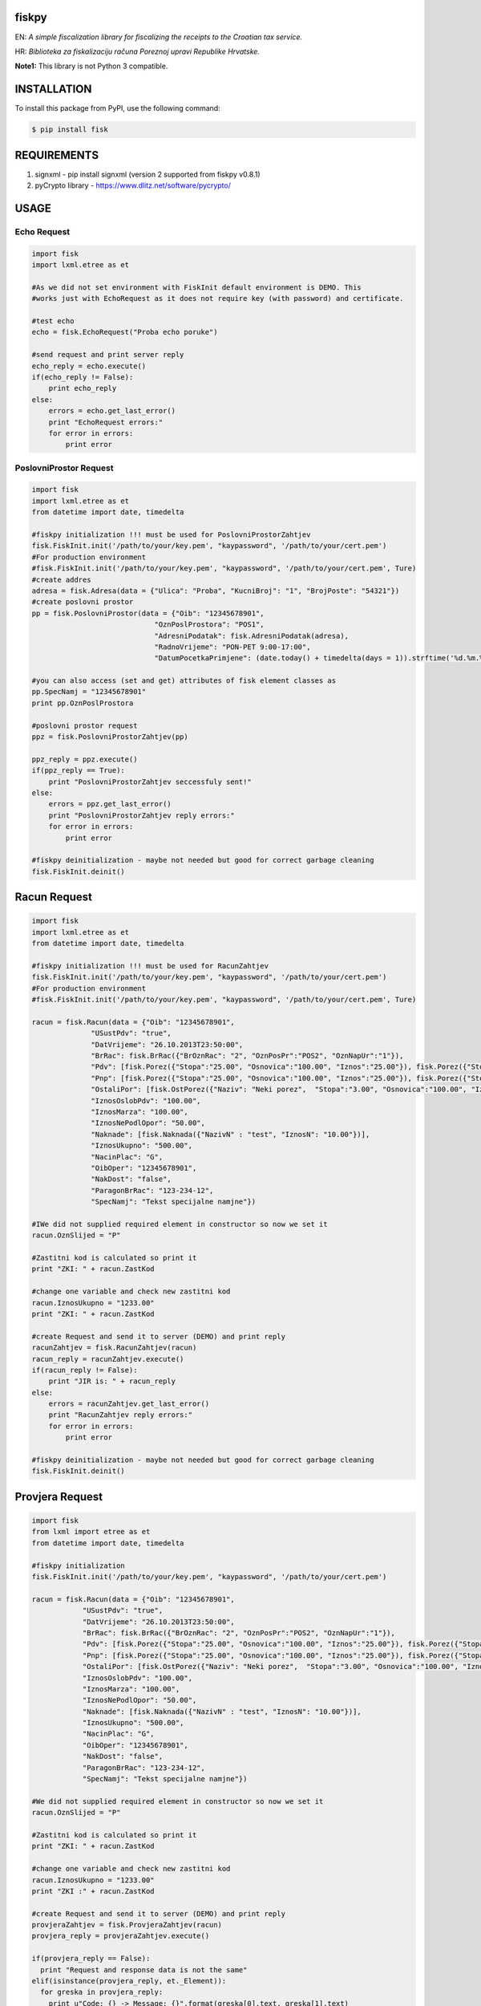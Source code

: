 fiskpy
------

EN: *A simple fiscalization library for fiscalizing the receipts to the Croatian tax service.*

HR: *Biblioteka za fiskalizaciju računa Poreznoj upravi Republike Hrvatske.*

**Note1:** This library is not Python 3 compatible.

INSTALLATION
------------

To install this package from PyPI, use the following command:

.. code:: bash

    $ pip install fisk

REQUIREMENTS
------------

1. signxml - pip install signxml (version 2 supported from fiskpy
   v0.8.1)
2. pyCrypto library - https://www.dlitz.net/software/pycrypto/

USAGE
-----

Echo Request
~~~~~~~~~~~~

.. code:: python

    import fisk
    import lxml.etree as et

    #As we did not set environment with FiskInit default environment is DEMO. This
    #works just with EchoRequest as it does not require key (with password) and certificate.

    #test echo
    echo = fisk.EchoRequest("Proba echo poruke")

    #send request and print server reply
    echo_reply = echo.execute()
    if(echo_reply != False):
        print echo_reply
    else:
        errors = echo.get_last_error()
        print "EchoRequest errors:"
        for error in errors:
            print error

PoslovniProstor Request
~~~~~~~~~~~~~~~~~~~~~~~

.. code:: python

    import fisk
    import lxml.etree as et
    from datetime import date, timedelta

    #fiskpy initialization !!! must be used for PoslovniProstorZahtjev
    fisk.FiskInit.init('/path/to/your/key.pem', "kaypassword", '/path/to/your/cert.pem')
    #For production environment
    #fisk.FiskInit.init('/path/to/your/key.pem', "kaypassword", '/path/to/your/cert.pem', Ture)
    #create addres
    adresa = fisk.Adresa(data = {"Ulica": "Proba", "KucniBroj": "1", "BrojPoste": "54321"})
    #create poslovni prostor
    pp = fisk.PoslovniProstor(data = {"Oib": "12345678901",
                                 "OznPoslProstora": "POS1",
                                 "AdresniPodatak": fisk.AdresniPodatak(adresa),
                                 "RadnoVrijeme": "PON-PET 9:00-17:00",
                                 "DatumPocetkaPrimjene": (date.today() + timedelta(days = 1)).strftime('%d.%m.%Y')})

    #you can also access (set and get) attributes of fisk element classes as
    pp.SpecNamj = "12345678901"
    print pp.OznPoslProstora

    #poslovni prostor request
    ppz = fisk.PoslovniProstorZahtjev(pp)

    ppz_reply = ppz.execute()
    if(ppz_reply == True):
        print "PoslovniProstorZahtjev seccessfuly sent!"
    else:
        errors = ppz.get_last_error()
        print "PoslovniProstorZahtjev reply errors:"
        for error in errors:
            print error

    #fiskpy deinitialization - maybe not needed but good for correct garbage cleaning
    fisk.FiskInit.deinit()

Racun Request
-------------

.. code:: python

    import fisk
    import lxml.etree as et
    from datetime import date, timedelta

    #fiskpy initialization !!! must be used for RacunZahtjev
    fisk.FiskInit.init('/path/to/your/key.pem', "kaypassword", '/path/to/your/cert.pem')
    #For production environment
    #fisk.FiskInit.init('/path/to/your/key.pem', "kaypassword", '/path/to/your/cert.pem', Ture)

    racun = fisk.Racun(data = {"Oib": "12345678901",
                  "USustPdv": "true",
                  "DatVrijeme": "26.10.2013T23:50:00",
                  "BrRac": fisk.BrRac({"BrOznRac": "2", "OznPosPr":"POS2", "OznNapUr":"1"}),
                  "Pdv": [fisk.Porez({"Stopa":"25.00", "Osnovica":"100.00", "Iznos":"25.00"}), fisk.Porez({"Stopa":"10.00", "Osnovica":"100.00", "Iznos":"10.00"})],
                  "Pnp": [fisk.Porez({"Stopa":"25.00", "Osnovica":"100.00", "Iznos":"25.00"}), fisk.Porez({"Stopa":"10.00", "Osnovica":"100.00", "Iznos":"10.00"})],
                  "OstaliPor": [fisk.OstPorez({"Naziv": "Neki porez",  "Stopa":"3.00", "Osnovica":"100.00", "Iznos":"3.00"})],
                  "IznosOslobPdv": "100.00",
                  "IznosMarza": "100.00",
                  "IznosNePodlOpor": "50.00",
                  "Naknade": [fisk.Naknada({"NazivN" : "test", "IznosN": "10.00"})],
                  "IznosUkupno": "500.00",
                  "NacinPlac": "G",
                  "OibOper": "12345678901",
                  "NakDost": "false",
                  "ParagonBrRac": "123-234-12",
                  "SpecNamj": "Tekst specijalne namjne"})

    #IWe did not supplied required element in constructor so now we set it
    racun.OznSlijed = "P"

    #Zastitni kod is calculated so print it
    print "ZKI: " + racun.ZastKod

    #change one variable and check new zastitni kod
    racun.IznosUkupno = "1233.00"
    print "ZKI: " + racun.ZastKod

    #create Request and send it to server (DEMO) and print reply
    racunZahtjev = fisk.RacunZahtjev(racun)
    racun_reply = racunZahtjev.execute()
    if(racun_reply != False):
        print "JIR is: " + racun_reply
    else:
        errors = racunZahtjev.get_last_error()
        print "RacunZahtjev reply errors:"
        for error in errors:
            print error

    #fiskpy deinitialization - maybe not needed but good for correct garbage cleaning
    fisk.FiskInit.deinit()

Provjera Request
----------------

.. code:: python

    import fisk
    from lxml import etree as et
    from datetime import date, timedelta

    #fiskpy initialization
    fisk.FiskInit.init('/path/to/your/key.pem', "kaypassword", '/path/to/your/cert.pem')

    racun = fisk.Racun(data = {"Oib": "12345678901",
                "USustPdv": "true",
                "DatVrijeme": "26.10.2013T23:50:00",
                "BrRac": fisk.BrRac({"BrOznRac": "2", "OznPosPr":"POS2", "OznNapUr":"1"}),
                "Pdv": [fisk.Porez({"Stopa":"25.00", "Osnovica":"100.00", "Iznos":"25.00"}), fisk.Porez({"Stopa":"10.00", "Osnovica":"100.00", "Iznos":"10.00"})],
                "Pnp": [fisk.Porez({"Stopa":"25.00", "Osnovica":"100.00", "Iznos":"25.00"}), fisk.Porez({"Stopa":"10.00", "Osnovica":"100.00", "Iznos":"10.00"})],
                "OstaliPor": [fisk.OstPorez({"Naziv": "Neki porez",  "Stopa":"3.00", "Osnovica":"100.00", "Iznos":"3.00"})],
                "IznosOslobPdv": "100.00",
                "IznosMarza": "100.00",
                "IznosNePodlOpor": "50.00",
                "Naknade": [fisk.Naknada({"NazivN" : "test", "IznosN": "10.00"})],
                "IznosUkupno": "500.00",
                "NacinPlac": "G",
                "OibOper": "12345678901",
                "NakDost": "false",
                "ParagonBrRac": "123-234-12",
                "SpecNamj": "Tekst specijalne namjne"})

    #We did not supplied required element in constructor so now we set it
    racun.OznSlijed = "P"

    #Zastitni kod is calculated so print it
    print "ZKI: " + racun.ZastKod

    #change one variable and check new zastitni kod
    racun.IznosUkupno = "1233.00"
    print "ZKI :" + racun.ZastKod

    #create Request and send it to server (DEMO) and print reply
    provjeraZahtjev = fisk.ProvjeraZahtjev(racun)
    provjera_reply = provjeraZahtjev.execute()

    if(provjera_reply == False):
      print "Request and response data is not the same"
    elif(isinstance(provjera_reply, et._Element)):
      for greska in provjera_reply:
        print u"Code: {} -> Message: {}".format(greska[0].text, greska[1].text)
    else:
      print("Unhandled error")

KEY GENERATION
--------------

Fiscalization keys and certificates are delivered in .p12 or .pfx
format. To be used with this library you should convert them to .pem
format. This can be done with openssl.

.. code:: bash

    $ openssl pkcs12 -in certificate.pfx -out certificate.pem -nodes

Now certificate.pem holds both key and certificate. So you should
manually open this file and copy each to separate file including
BEGIN/END statements.

Private key should be encrypted so if it is not you should run:

.. code:: bash

    $ openssl rsa -in key.pem -des3 -out passkey.pem

CA Certificates
~~~~~~~~~~~~~~~

Version >= 0.7.4
^^^^^^^^^^^^^^^^

CA certificate are included in release. You do should not supply them to
FiskInit class.

Versions < 0.7.4
^^^^^^^^^^^^^^^^

You will also need CA certificate for DEMO and PRODUCTION environment.
This certificate is needed for verification process.

DEMO CA Certificate
'''''''''''''''''''

You can download this certificate
https://demo-pki.fina.hr/crl/democacert.cer

DEMO CA 2014 Certificate (2 of them)
''''''''''''''''''''''''''''''''''''

You can download this certificates
http://www.fina.hr/Default.aspx?sec=1730

But in time of writing this you have to include old DEMO CA certificate
in list too, to work.

PRODUCTION CA Certificate
^^^^^^^^^^^^^^^^^^^^^^^^^

You can download them from http://www.fina.hr/Default.aspx?art=10758

Troubleshooting
^^^^^^^^^^^^^^^

**500: Internal Server Error** - this was bug before version 0.7.5

**ValueError: RSA key format is not supported** - this error could
happen if your private key is not encrypted. Please check if your
private key is encrypted. If it is not please encrypt it (''openssl rsa
-in key.pem -des3 -out passkey.pem'')
